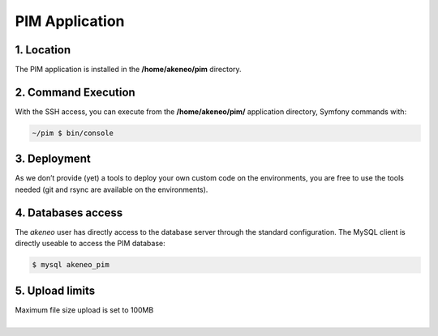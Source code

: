 PIM Application
===============

1. Location
-----------
The PIM application is installed in the **/home/akeneo/pim** directory.

2. Command Execution
--------------------
With the SSH access, you can execute from the **/home/akeneo/pim/** application directory, Symfony commands with:

.. code-block:: bash

    ~/pim $ bin/console

3. Deployment
-------------
As we don’t provide (yet) a tools to deploy your own custom code on the environments, you are free to use the tools needed (git and rsync are available on the environments).

4. Databases access
-------------------
The `akeneo` user has directly access to the database server through the standard configuration. The MySQL client is directly useable to access the PIM database:

.. code-block:: bash

    $ mysql akeneo_pim


5. Upload limits
----------------
| Maximum file size upload is set to 100MB
|
